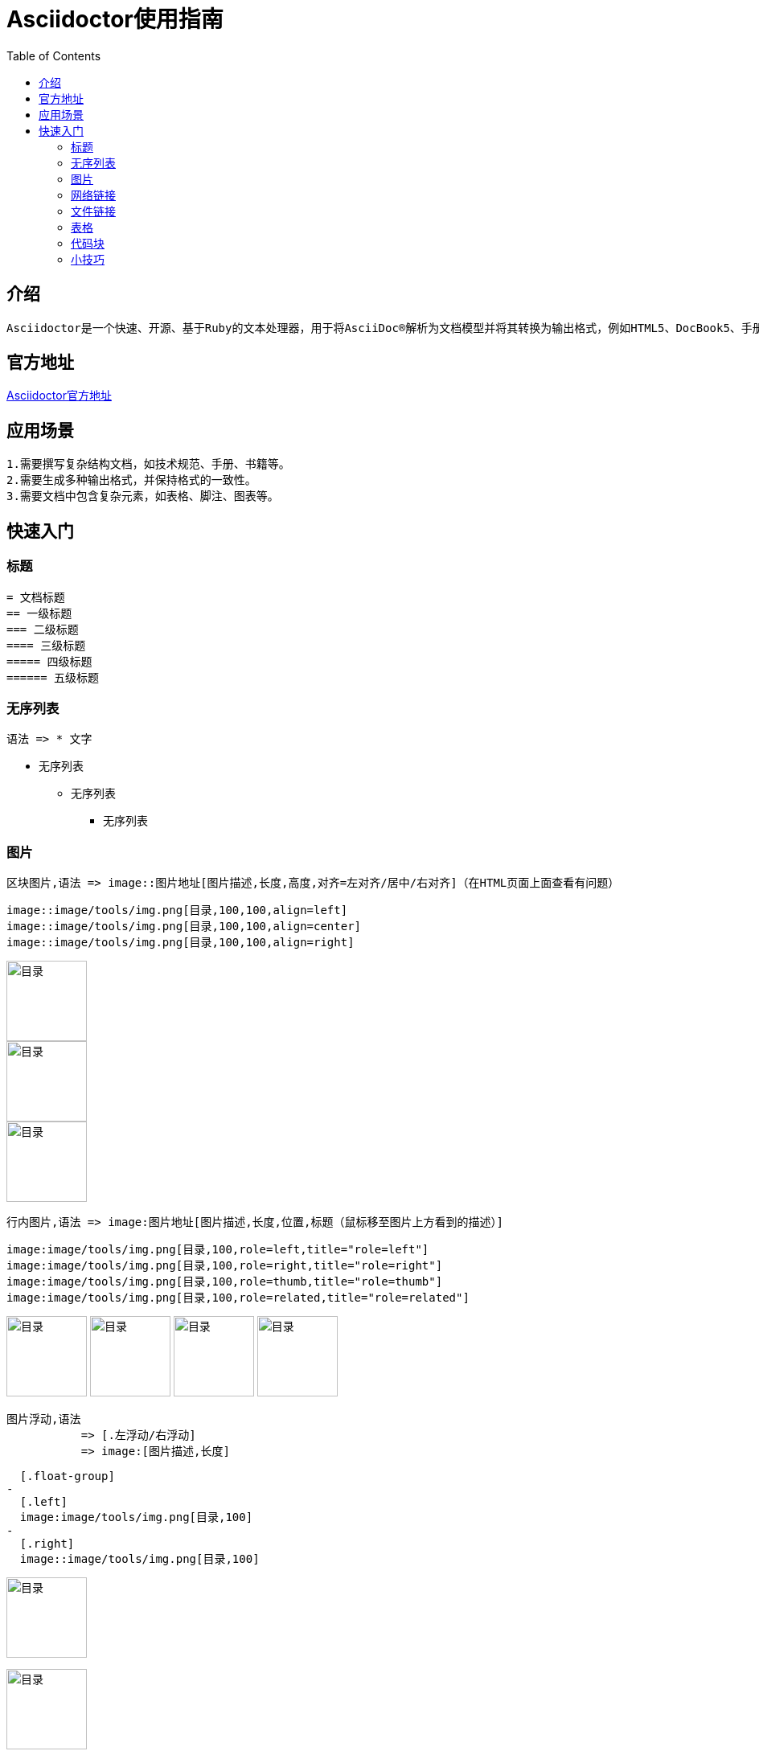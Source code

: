 :toc:
= Asciidoctor使用指南

== 介绍

-- 
  Asciidoctor是一个快速、开源、基于Ruby的文本处理器，用于将AsciiDoc®解析为文档模型并将其转换为输出格式，例如HTML5、DocBook5、手册页、PDF、EPUB3和其他格式。
--

== 官方地址

https://asciidoctor.org[Asciidoctor官方地址]

== 应用场景

--
  1.需要撰写复杂结构文档，如技术规范、手册、书籍等。
  2.需要生成多种输出格式，并保持格式的一致性。
  3.需要文档中包含复杂元素，如表格、脚注、图表等。
--

== 快速入门

=== 标题

--
  = 文档标题
  == 一级标题
  === 二级标题
  ==== 三级标题
  ===== 四级标题
  ====== 五级标题
--

=== 无序列表

--
  语法 => * 文字
--

* 无序列表
** 无序列表
*** 无序列表

=== 图片

-- 
  区块图片,语法 => image::图片地址[图片描述,长度,高度,对齐=左对齐/居中/右对齐]（在HTML页面上面查看有问题）
--

--
  image::image/tools/img.png[目录,100,100,align=left]
  image::image/tools/img.png[目录,100,100,align=center]
  image::image/tools/img.png[目录,100,100,align=right]
--

image::image/tools/img.png[目录,100,100,align=left]
image::image/tools/img.png[目录,100,100,align=center]
image::image/tools/img.png[目录,100,100,align=right]

--
  行内图片,语法 => image:图片地址[图片描述,长度,位置,标题（鼠标移至图片上方看到的描述）]
--

--
  image:image/tools/img.png[目录,100,role=left,title="role=left"]
  image:image/tools/img.png[目录,100,role=right,title="role=right"]
  image:image/tools/img.png[目录,100,role=thumb,title="role=thumb"]
  image:image/tools/img.png[目录,100,role=related,title="role=related"]
--

image:image/tools/img.png[目录,100,role=left,title="role=left"]
image:image/tools/img.png[目录,100,role=right,title="role=right"]
image:image/tools/img.png[目录,100,role=thumb,title="role=thumb"]
image:image/tools/img.png[目录,100,role=related,title="role=related"]

--
  图片浮动,语法
             => [.左浮动/右浮动]
             => image:[图片描述,长度]
--

--
  [.float-group]
-
  [.left]
  image:image/tools/img.png[目录,100]
-
  [.right]
  image::image/tools/img.png[目录,100]
--

[.float-group]
[.left]
image:image/tools/img.png[目录,100]

[.right]
image::image/tools/img.png[目录,100]

++++
<br style="clear: both;">
++++

=== 网络链接

--
  语法 => 链接[描绘]
--

--
  https://github.com/KouShenhai/KCloud-Platform-IoT[老寇IoT云平台 Github 地址]
--

https://github.com/KouShenhai/KCloud-Platform-IoT[老寇IoT云平台 Github 地址]

=== 文件链接

--
  语法 => link:文件地址[描述]
--

--
  link:index.html[链接首页HTML]
--

link:index.html[链接首页HTML]

=== 表格

--
  [长度,百分比]
  |===
  |内容 |内容
  |===
--

--
  [width=100%,cols="1,1"]
  |===
  |内容 |内容
  |===
--

[width=100%,cols="1,1"]
|===
|内容 |内容
|===

=== 代码块

--
  默认不换行,语法 
               => [source,语言]
               => ----
               => 代码块
               => ----
--

--
	[source,java]
	----
	public static void test() {
	    String str = "1234567890qwertyuiopasdfghjklzxcvbnm";
	}
	----
--

[source,java]
----
public static void test() {
    String str = "1234567890qwertyuiopasdfghjklzxcvbnm";
}
----

--
  自动换行,语法 
          => [source%nowrap,语言]
          => ----
          => 代码块
          => ----
--

--
  [source%nowrap,java]
  ----
  public static void test() {
      String str = "1234567890qwertyuiopasdfghjklzxcvbnm";	
  }
  ----
--

[source%nowrap,java]
----
public static void test() {
	String str = "1234567890qwertyuiopasdfghjklzxcvbnm";	
}
----

=== 小技巧

--
  // 清除图片浮动
  ++++
  <br style="clear: both;">
  ++++
--
